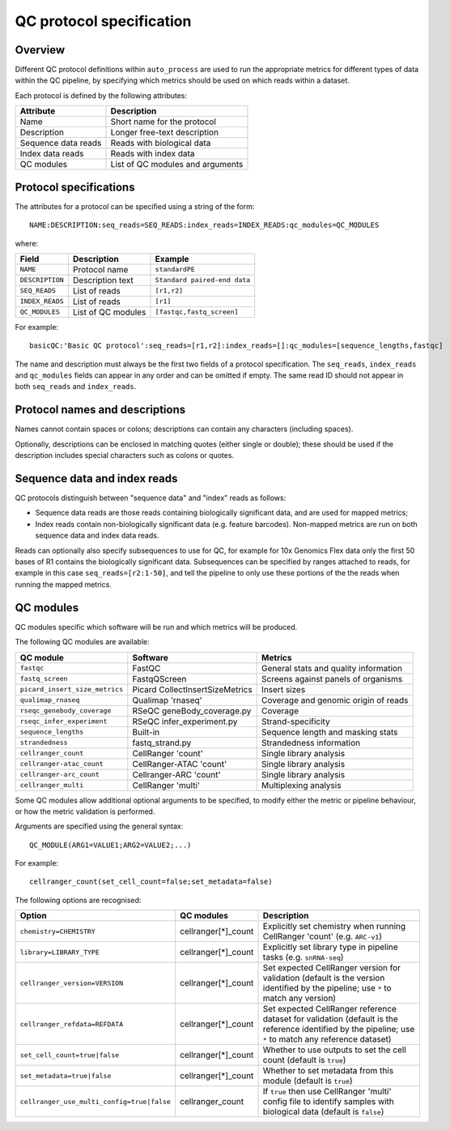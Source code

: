 QC protocol specification
=========================

--------
Overview
--------

Different QC protocol definitions within ``auto_process``
are used to run the appropriate metrics for different
types of data within the QC pipeline, by specifying
which metrics should be used on which reads within
a dataset.

Each protocol is defined by the following attributes:

=================== ============================
Attribute           Description
=================== ============================
Name                Short name for the protocol
Description         Longer free-text description 
Sequence data reads Reads with biological data
Index data reads    Reads with index data
QC modules          List of QC modules and arguments
=================== ============================

-----------------------
Protocol specifications
-----------------------

The attributes for a protocol can be specified using a
string of the form:

::

   NAME:DESCRIPTION:seq_reads=SEQ_READS:index_reads=INDEX_READS:qc_modules=QC_MODULES

where:

=============== ================== ======================
Field           Description        Example
=============== ================== ======================
``NAME``        Protocol name      ``standardPE``
``DESCRIPTION`` Description text   ``Standard paired-end data``
``SEQ_READS``   List of reads      ``[r1,r2]``
``INDEX_READS`` List of reads      ``[r1]``
``QC_MODULES``  List of QC modules ``[fastqc,fastq_screen]``
=============== ================== ======================

For example:

::

   basicQC:'Basic QC protocol':seq_reads=[r1,r2]:index_reads=[]:qc_modules=[sequence_lengths,fastqc]

The name and description must always be the first two fields
of a protocol specification. The ``seq_reads``, ``index_reads``
and ``qc_modules`` fields can appear in any order and can be
omitted if empty. The same read ID should not appear in both
``seq_reads`` and ``index_reads``.

-------------------------------
Protocol names and descriptions
-------------------------------

Names cannot contain spaces or colons; descriptions can
contain any characters (including spaces).

Optionally, descriptions can be enclosed in matching quotes
(either single or double); these should be used if the
description includes special characters such as colons or
quotes.

.. _qc_protocols_seq_and_index_reads:

-----------------------------
Sequence data and index reads
-----------------------------

QC protocols distinguish between "sequence data" and "index"
reads as follows:

* Sequence data reads are those reads containing biologically
  significant data, and are used for mapped metrics;
* Index reads contain non-biologically significant data (e.g.
  feature barcodes). Non-mapped metrics are run on both
  sequence data and index data reads.

Reads can optionally also specify subsequences to use for
QC, for example for 10x Genomics Flex data only the first
50 bases of R1 contains the biologically significant data.
Subsequences can be specified by ranges attached to reads,
for example in this case ``seq_reads=[r2:1-50]``, and tell
the pipeline to only use these portions of the the reads
when running the mapped metrics.

.. _qc_protocols_qc_modules:

----------
QC modules
----------

QC modules specific which software will be run and which
metrics will be produced.

The following QC modules are available:

============================== =============================== ==========
QC module                      Software                        Metrics
============================== =============================== ==========
``fastqc``                     FastQC                          General stats and quality information
``fastq_screen``               FastqQScreen                    Screens against panels of organisms
``picard_insert_size_metrics`` Picard CollectInsertSizeMetrics Insert sizes
``qualimap_rnaseq``            Qualimap 'rnaseq'               Coverage and genomic origin of reads
``rseqc_genebody_coverage``    RSeQC geneBody_coverage.py      Coverage
``rseqc_infer_experiment``     RSeQC infer_experiment.py       Strand-specificity
``sequence_lengths``           Built-in                        Sequence length and masking stats
``strandedness``               fastq_strand.py                 Strandedness information
``cellranger_count``           CellRanger 'count'              Single library analysis
``cellranger-atac_count``      CellRanger-ATAC 'count'         Single library analysis
``cellranger-arc_count``       Cellranger-ARC 'count'          Single library analysis
``cellranger_multi``           CellRanger 'multi'              Multiplexing analysis
============================== =============================== ==========

Some QC modules allow additional optional arguments to be
specified, to modify either the metric or pipeline behaviour,
or how the metric validation is performed.

Arguments are specified using the general syntax:

::

   QC_MODULE(ARG1=VALUE1;ARG2=VALUE2;...)

For example:

::

   cellranger_count(set_cell_count=false;set_metadata=false)

The following options are recognised:

========================================== =================== ===========
Option                                     QC modules          Description
========================================== =================== ===========
``chemistry=CHEMISTRY``                    cellranger[*]_count Explicitly set chemistry when running CellRanger 'count' (e.g. ``ARC-v1``)
``library=LIBRARY_TYPE``                   cellranger[*]_count Explicitly set library type in pipeline tasks (e.g. ``snRNA-seq``)
``cellranger_version=VERSION``             cellranger[*]_count Set expected CellRanger version for validation (default is the version identified by the pipeline; use ``*`` to match any version)
``cellranger_refdata=REFDATA``             cellranger[*]_count Set expected CellRanger reference dataset for validation (default is the reference identified by the pipeline; use ``*`` to match any reference dataset)                             
``set_cell_count=true|false``              cellranger[*]_count Whether to use outputs to set the cell count (default is ``true``)
``set_metadata=true|false``                cellranger[*]_count Whether to set metadata from this module (default is ``true``)
``cellranger_use_multi_config=true|false`` cellranger_count    If ``true`` then use CellRanger 'multi' config file to identify samples with biological data (default is ``false``)
========================================== =================== ===========

